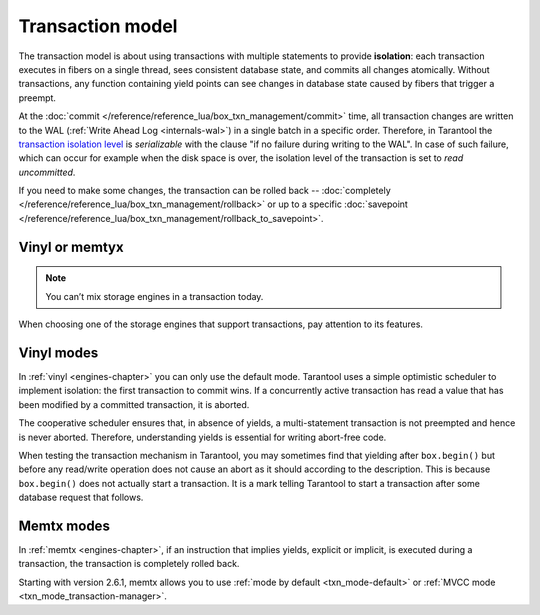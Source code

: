 .. _transaction_model:

Transaction model
=================

The transaction model is about using transactions with multiple statements to provide 
**isolation**: each transaction executes in fibers on a single thread, sees consistent database state, 
and commits all changes atomically. Without transactions, any function containing yield points can see 
changes in database state caused by fibers that trigger a preempt.

At the :doc:`commit </reference/reference_lua/box_txn_management/commit>` time, all transaction changes are 
written to the WAL (:ref:`Write Ahead Log <internals-wal>`) in a single batch in a specific order. Therefore, in Tarantool 
the `transaction isolation level <https://en.wikipedia.org/wiki/Isolation_(database_systems)#Isolation_levels>`_
is *serializable* with the clause "if no failure during writing to the WAL". In case of such failure, which can occur 
for example when the disk space is over, the isolation level of the transaction is set to *read uncommitted*.

If you need to make some changes, the transaction can be rolled back -- :doc:`completely </reference/reference_lua/box_txn_management/rollback>` 
or up to a specific :doc:`savepoint </reference/reference_lua/box_txn_management/rollback_to_savepoint>`.

.. _transaction_model-engines:

Vinyl or memtyx
---------------

..  note::

    You can’t mix storage engines in a transaction today.
    
When choosing one of the storage engines that support transactions, pay attention to its features.


.. _transaction_model-vinyl:

Vinyl modes
-----------

In :ref:`vinyl <engines-chapter>` you can only use the default mode.
Tarantool uses a simple optimistic scheduler to implement isolation:
the first transaction to commit wins. If a concurrently active transaction
has read a value that has been modified by a committed transaction, it is aborted.

The cooperative scheduler ensures that, in absence of yields,
a multi-statement transaction is not preempted and hence is never aborted.
Therefore, understanding yields is essential for writing abort-free code.

When testing the transaction mechanism in Tarantool, you may sometimes find that 
yielding after ``box.begin()`` but before any read/write operation does not
cause an abort as it should according to the description. This is because
``box.begin()`` does not actually start a transaction. It is a mark telling
Tarantool to start a transaction after some database request that follows.

.. _transaction_model-memtx:

Memtx modes
-----------

In :ref:`memtx <engines-chapter>`, if an instruction that implies yields, 
explicit or implicit, is executed during a transaction, the transaction is completely rolled back. 

Starting with version 2.6.1, memtx allows you to use :ref:`mode by default <txn_mode-default>` or 
:ref:`MVCC mode <txn_mode_transaction-manager>`.
